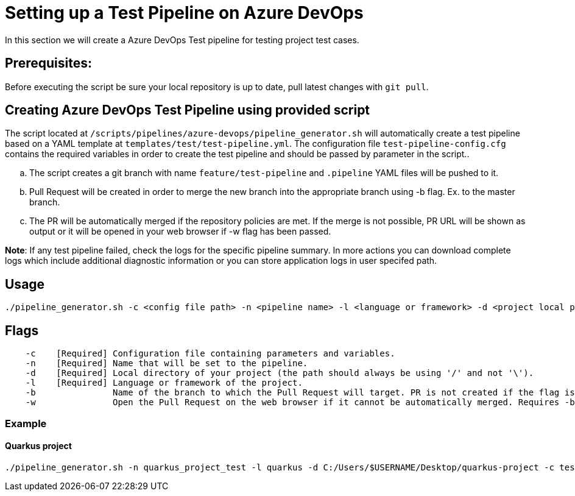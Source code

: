 = Setting up a Test Pipeline on Azure DevOps

In this section we will create a Azure DevOps Test pipeline for testing project test cases.

== *Prerequisites:*
Before executing the script be sure your local repository is up to date, pull latest changes with `git pull`.

== *Creating Azure DevOps Test Pipeline using provided script*

The script located at `/scripts/pipelines/azure-devops/pipeline_generator.sh` will automatically create a test pipeline based on a YAML template at `templates/test/test-pipeline.yml`.  The configuration file `test-pipeline-config.cfg` contains the required variables in order to create the test pipeline and should be passed by parameter in the script..

[loweralpha]
. The script creates a git branch with name `feature/test-pipeline` and `.pipeline` YAML files will be pushed to it.
. Pull Request will be created in order to merge the new branch into the appropriate branch using -b flag. Ex. to the master branch. 
. The PR will be automatically merged if the repository policies are met. If the merge is not possible, PR URL will be shown as output or it will be opened in your web browser if -w flag has been passed.

:hardbreaks-option:
*Note*: If any test pipeline failed, check the logs for the specific pipeline summary. In more actions you can download complete logs which include additional diagnostic information or you can store application logs in user specifed path.

== Usage

```
./pipeline_generator.sh -c <config file path> -n <pipeline name> -l <language or framework> -d <project local path>  -b <target branch> [-w]
```
== Flags

```
    -c    [Required] Configuration file containing parameters and variables.
    -n    [Required] Name that will be set to the pipeline.
    -d    [Required] Local directory of your project (the path should always be using '/' and not '\').
    -l    [Required] Language or framework of the project.
    -b               Name of the branch to which the Pull Request will target. PR is not created if the flag is not provided.
    -w               Open the Pull Request on the web browser if it cannot be automatically merged. Requires -b flag.
```
=== Example

==== Quarkus project

```
./pipeline_generator.sh -n quarkus_project_test -l quarkus -d C:/Users/$USERNAME/Desktop/quarkus-project -c test-pipeline-config.cfg -b master -w
``` 


 






